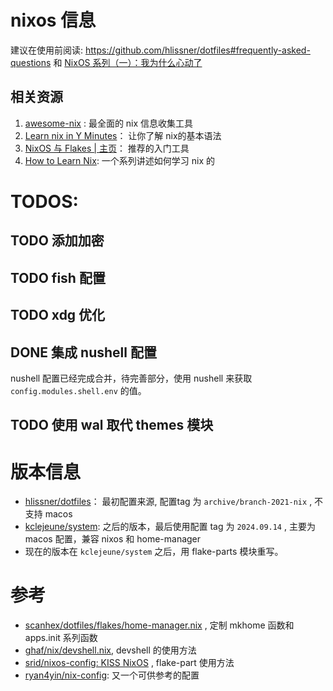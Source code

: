 
* nixos 信息

建议在使用前阅读: https://github.com/hlissner/dotfiles#frequently-asked-questions 和 [[https://lantian.pub/article/modify-website/nixos-why.lantian/][NixOS 系列（一）：我为什么心动了]]

** 相关资源
:PROPERTIES:
:ID:       176ac0fb-8926-4a48-bbc0-e21f04827d55
:END:

1. [[https://github.com/nix-community/awesome-nix][awesome-nix]] : 最全面的 nix 信息收集工具
2. [[https://learnxinyminutes.com/docs/nix/][Learn nix in Y Minutes]]： 让你了解 nix的基本语法
3. [[https://nixos-and-flakes.thiscute.world/zh/][NixOS 与 Flakes | 主页]]： 推荐的入门工具
4. [[https://ianthehenry.com/posts/how-to-learn-nix/][How to Learn Nix]]: 一个系列讲述如何学习 nix 的

* TODOS:
** TODO 添加加密

** TODO fish 配置

** TODO xdg 优化

** DONE 集成 nushell 配置
CLOSED: [2024-10-21 Mon 16:48]
:LOGBOOK:
- State "DONE"       from "TODO"       [2024-10-21 Mon 16:48]
:END:
nushell 配置已经完成合并，待完善部分，使用 nushell 来获取 ~config.modules.shell.env~ 的值。
** TODO 使用 wal 取代 themes 模块
* 版本信息

- [[https://github.com/hlissner/dotfiles][hlissner/dotfiles]]： 最初配置来源, 配置tag 为 ~archive/branch-2021-nix~ , 不支持 macos
- [[https://github.com/kclejeune/system][kclejeune/system]]: 之后的版本，最后使用配置 tag 为 ~2024.09.14~ , 主要为 macos 配置，兼容 nixos 和 home-manager
- 现在的版本在 ~kclejeune/system~ 之后，用 flake-parts 模块重写。

* 参考

- [[https://github.com/scanhex/dotfiles/blob/master/flakes/home-manager.nix][scanhex/dotfiles/flakes/home-manager.nix]] , 定制 mkhome 函数和 apps.init 系列函数
- [[https://github.com/tiiuae/ghaf/raw/main/nix/devshell.nix][ghaf/nix/devshell.nix]], devshell 的使用方法
- [[https://github.com/srid/nixos-config][srid/nixos-config: KISS NixOS]] , flake-part 使用方法
- [[https://github.com/ryan4yin/nix-config][ryan4yin/nix-config]]: 又一个可供参考的配置
